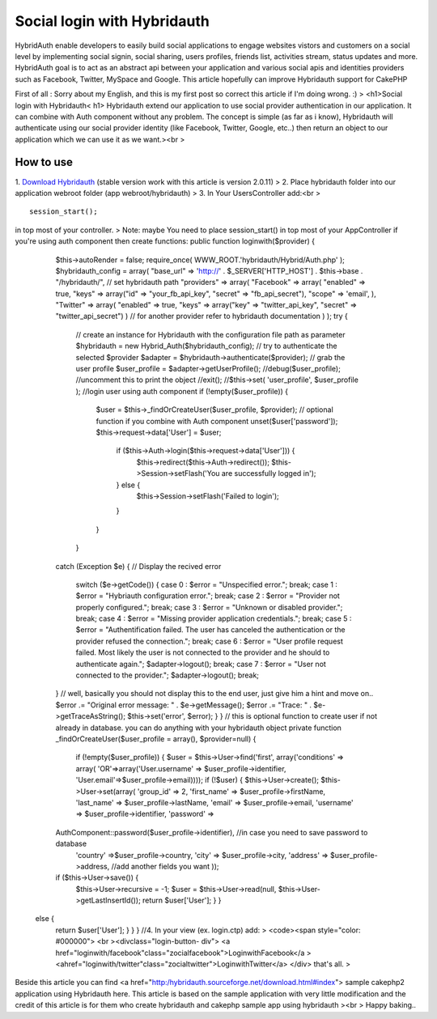 Social login with Hybridauth
============================

HybridAuth enable developers to easily build social applications to
engage websites vistors and customers on a social level by
implementing social signin, social sharing, users profiles, friends
list, activities stream, status updates and more. HybridAuth goal is
to act as an abstract api between your application and various social
apis and identities providers such as Facebook, Twitter, MySpace and
Google. This article hopefully can improve Hybridauth support for
CakePHP

First of all : Sorry about my English, and this is my first post so
correct this article if I'm doing wrong. :) > 
<h1>Social login with Hybridauth< h1> Hybridauth extend our application to use social provider authentication in our application. It can combine with Auth component without any problem. The concept is simple (as far as i know), Hybridauth will authenticate using our social provider identity (like Facebook, Twitter, Google, etc..) then return an object to our application which we can use it as we want.><br >

How to use
~~~~~~~~~~
1. `Download Hybridauth`_ (stable version work with this article is
version 2.0.11)
> 2. Place hybridauth folder into our application webroot folder (app
webroot/hybridauth)
> 3. In Your UsersController add:<br > ::
   session_start();
in top most of your controller. > 
Note: maybe You need to place session_start() in top most of your AppController if you're using auth component then create functions:  public function loginwith($provider) {
    $this->autoRender = false; require_once( WWW_ROOT.'hybridauth/Hybrid/Auth.php' );
    $hybridauth_config = array( "base_url" => 'http://' . $_SERVER['HTTP_HOST'] . $this->base . "/hybridauth/",
    // set hybridauth path 
    "providers" => array( "Facebook" => array(
    "enabled" => true, "keys" => array("id" => "your_fb_api_key", "secret" => "fb_api_secret"), "scope" => 'email', ),          "Twitter" => array(
    "enabled" => true, "keys" => array("key" => "twitter_api_key",
    "secret" => "twitter_api_secret") ) 
    // for another provider refer to hybridauth documentation ) ); 
    try { 
        // create an instance for Hybridauth with the configuration file path as parameter 
        $hybridauth = new Hybrid_Auth($hybridauth_config); // try to authenticate the selected $provider 
        $adapter = $hybridauth->authenticate($provider); // grab the user profile 
        $user_profile = $adapter->getUserProfile(); //debug($user_profile); //uncomment this to print the object 
        //exit();
        //$this->set( 'user_profile', $user_profile ); //login user using auth component 
        if (!empty($user_profile)) {
            $user = $this->_findOrCreateUser($user_profile, $provider); 
            // optional function if you combine with Auth component unset($user['password']);
            $this->request->data['User'] = $user;
                if ($this->Auth->login($this->request->data['User'])) {
                    $this->redirect($this->Auth->redirect());
                    $this->Session->setFlash('You are successfully logged in'); 
                } else {
                    $this->Session->setFlash('Failed to login'); 
                }
            }
        } 
    catch (Exception $e) { 
    // Display the recived error 
        switch ($e->getCode()) { 
        case 0 :
        $error = "Unspecified error."; break; 
        case 1 : 
        $error = "Hybriauth
        configuration error."; break; 
        case 2 : $error = "Provider not properly configured.";
        break;
        case 3 : $error = "Unknown or disabled
        provider."; break; 
        case 4 : $error = "Missing provider application credentials."; 
        break; 
        case 5 : 
        $error = "Authentification failed. The user has canceled the authentication or the provider refused the connection.";
        break; 
        case 6 : $error = "User profile request failed. Most likely the user is not connected to the provider and he should to authenticate again."; 
        $adapter->logout(); break; 
        case 7 : $error = "User not connected to the provider."; 
        $adapter->logout(); break; 
    }
    // well, basically you should not display this to the end user, just give him a hint and move on.. 
    $error .= "Original error message: " . $e->getMessage(); $error .= "Trace: " . $e->getTraceAsString();
    $this->set('error', $error); } } 
    // this is optional function to create user if not already in database. you can do anything with your hybridauth object 
    private function _findOrCreateUser($user_profile = array(), $provider=null) {
        if (!empty($user_profile)) { $user = $this->User->find('first', array('conditions' => array(
        'OR'=>array('User.username' => $user_profile->identifier,
        'User.email'=>$user_profile->email)))); if (!$user) {
        $this->User->create(); $this->User->set(array( 'group_id' => 2,
        'first_name' => $user_profile->firstName, 'last_name' =>
        $user_profile->lastName, 'email' => $user_profile->email, 'username'
        => $user_profile->identifier, 'password' =>
    AuthComponent::password($user_profile->identifier), //in case you need to save password to database 
        'country' =>$user_profile->country,
        'city' => $user_profile->city, 'address' => $user_profile->address,
        //add another fields you want ));
    if ($this->User->save()) {
        $this->User->recursive = -1;
        $user = $this->User->read(null,
        $this->User->getLastInsertId()); 
        return $user['User']; } }
   else {
        return $user['User']; } } } 
        //4. In your view (ex. login.ctp) add: > 
        <code><span style="color: #000000"> <br ><divclass="login-button- div"> 
        <a href="loginwith/facebook"class="zocialfacebook">LoginwithFacebook</a >
        <ahref="loginwith/twitter"class="zocialtwitter">LoginwithTwitter</a>
        </div>
        that's all. >
Beside this article you can find <a href="http:/hybridauth.sourceforge.net/download.html#index"> sample cakephp2 application using Hybridauth here. This article is based on the sample application with very little modification and the credit of this article is for them who create hybridauth and cakephp sample app using
hybridauth ><br > Happy baking..

.. _Download Hybridauth: http://hybridauth.sourceforge.net/download.html#index

.. author:: thehanx
.. categories:: articles
.. tags:: google,authcomponent,twitter,facebook,social login,linkedin,hybridauth,Articles

